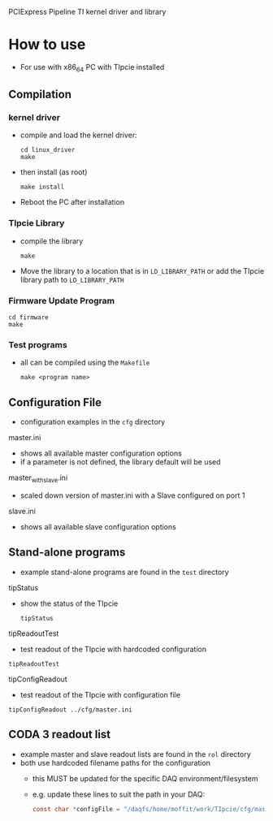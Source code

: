 PCIExpress Pipeline TI kernel driver and library

* How to use
- For use with x86_64 PC with TIpcie installed

** Compilation
*** kernel driver
- compile and load the kernel driver:
  #+begin_src shell
   cd linux_driver
   make 
  #+end_src
- then install (as root)
  #+begin_src shell
   make install
  #+end_src

- Reboot the PC after installation

*** TIpcie Library
- compile the library
  #+begin_src shell
   make 
  #+end_src
- Move the library to a location that is in ~LD_LIBRARY_PATH~ or add the TIpcie library path to ~LD_LIBRARY_PATH~

*** Firmware Update Program
#+begin_src shell
   cd firmware
   make
#+end_src

*** Test programs
- all can be compiled using the =Makefile=
  #+begin_src shell
make <program name>
  #+end_src

** Configuration File
- configuration examples in the =cfg= directory
**** master.ini
- shows all available master configuration options
- if a parameter is not defined, the library default will be used

**** master_with_slave.ini
- scaled down version of master.ini with a Slave configured on port 1
  
**** slave.ini
- shows all available slave configuration options

** Stand-alone programs
- example stand-alone programs are found in the =test= directory
**** tipStatus
- show the status of the TIpcie
  #+begin_example
tipStatus
  #+end_example
  
**** tipReadoutTest
- test readout of the TIpcie with hardcoded configuration
#+begin_example
tipReadoutTest
#+end_example
  
**** tipConfigReadout
- test readout of the TIpcie with configuration file
#+begin_example
tipConfigReadout ../cfg/master.ini
#+end_example

** CODA 3 readout list
- example master and slave readout lists are found in the =rol= directory
- both use hardcoded filename paths for the configuration
  + this MUST be updated for the specific DAQ environment/filesystem
  + e.g. update these lines to suit the path in your DAQ:
    #+begin_src C
      const char *configFile = "/daqfs/home/moffit/work/TIpcie/cfg/master.ini";
    #+end_src
